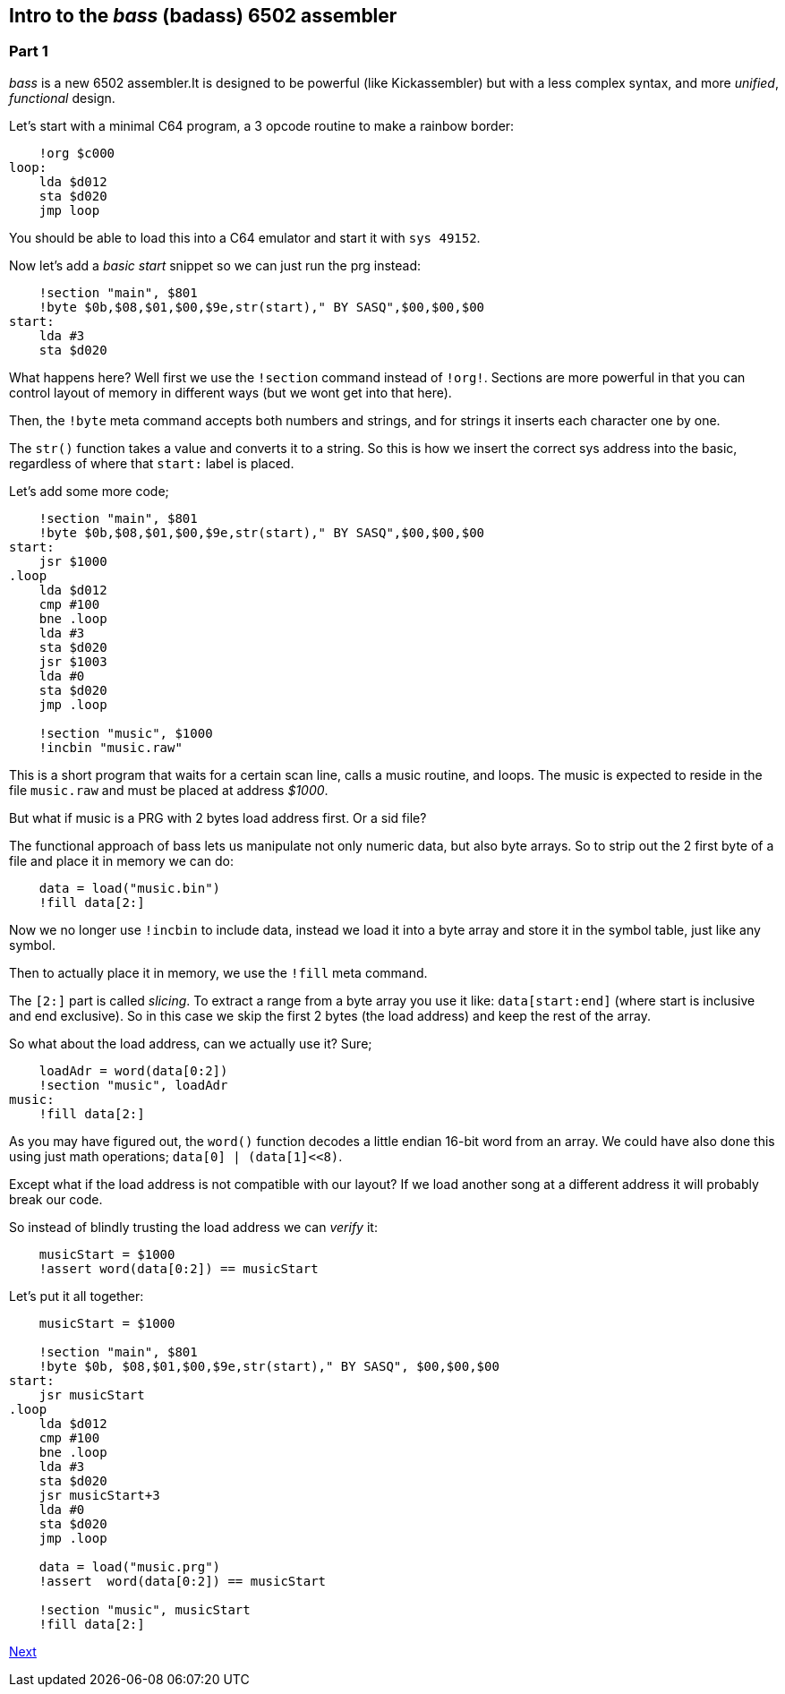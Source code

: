 :source-highlighter: pygments
:pygments-linenums-mode: inline

== Intro to the _bass_ (badass) 6502 assembler

=== Part 1
_bass_ is a new 6502 assembler.It is designed to be powerful (like Kickassembler)
but with a less complex syntax, and more _unified_, _functional_ design.

Let's start with a minimal C64 program, a 3 opcode routine to make a rainbow border:

[source,ca65]
----
    !org $c000
loop:
    lda $d012
    sta $d020
    jmp loop
----

You should be able to load this into a C64 emulator and start it with `sys 49152`.

Now let's add a _basic start_ snippet so we can just run the prg instead:

[source,ca65]
----
    !section "main", $801
    !byte $0b,$08,$01,$00,$9e,str(start)," BY SASQ",$00,$00,$00
start:
    lda #3
    sta $d020
----

What happens here? Well first we use the `!section` command instead of `!org!`. Sections are more powerful in that you can control layout of memory in different ways (but we wont get into that here).

Then, the `!byte` meta command accepts both numbers
and strings, and for strings it inserts each character one by one.

The `str()` function takes a value and converts it to a string. So this
is how we insert the correct sys address into the basic, regardless of
where that `start:` label is placed.

Let's add some more code;

[source,ca65]
----
    !section "main", $801
    !byte $0b,$08,$01,$00,$9e,str(start)," BY SASQ",$00,$00,$00
start:
    jsr $1000
.loop
    lda $d012
    cmp #100
    bne .loop
    lda #3
    sta $d020
    jsr $1003
    lda #0
    sta $d020
    jmp .loop

    !section "music", $1000
    !incbin "music.raw"
----

This is a short program that waits for a certain scan line, calls a music routine,
and loops. The music is expected to reside in the file `music.raw` and must
be placed at address _$1000_.

But what if music is a PRG with 2 bytes load address first. Or a sid file?

The functional approach of bass lets us manipulate not only numeric data, but also
byte arrays. So to strip out the 2 first byte of a file and place it in memory we
can do:

[source,ca65]
----
    data = load("music.bin")
    !fill data[2:]
----

Now we no longer use `!incbin` to include data, instead we load it into a byte array and store it in the symbol table, just like any symbol.

Then to actually place it in memory, we use the `!fill` meta command.

The `[2:]` part is called _slicing_. To extract a range from a byte array you use
it like: `data[start:end]` (where start is inclusive and end exclusive). So in this case we skip the first 2 bytes (the load address) and keep the rest of the array.

So what about the load address, can we actually use it? Sure;

[source,ca65]
----
    loadAdr = word(data[0:2])
    !section "music", loadAdr
music:
    !fill data[2:]
----

As you may have figured out, the `word()` function decodes a little endian 16-bit word from an array. We could have also done this using just math operations; `data[0] | (data[1]<<8)`.


Except what if the load address is not compatible with our layout? If we load another song at a different address it will probably break our code.

So instead of blindly trusting the load address we can _verify_ it:

[source,ca65]
----
    musicStart = $1000
    !assert word(data[0:2]) == musicStart
----

Let's put it all together:

[source,ca65]
----
    musicStart = $1000

    !section "main", $801
    !byte $0b, $08,$01,$00,$9e,str(start)," BY SASQ", $00,$00,$00
start:
    jsr musicStart
.loop
    lda $d012
    cmp #100
    bne .loop
    lda #3
    sta $d020
    jsr musicStart+3
    lda #0
    sta $d020
    jmp .loop

    data = load("music.prg")
    !assert  word(data[0:2]) == musicStart

    !section "music", musicStart
    !fill data[2:]
----

link:part2.html[Next]
